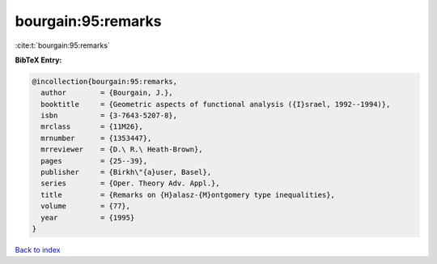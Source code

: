 bourgain:95:remarks
===================

:cite:t:`bourgain:95:remarks`

**BibTeX Entry:**

.. code-block:: bibtex

   @incollection{bourgain:95:remarks,
     author        = {Bourgain, J.},
     booktitle     = {Geometric aspects of functional analysis ({I}srael, 1992--1994)},
     isbn          = {3-7643-5207-8},
     mrclass       = {11M26},
     mrnumber      = {1353447},
     mrreviewer    = {D.\ R.\ Heath-Brown},
     pages         = {25--39},
     publisher     = {Birkh\"{a}user, Basel},
     series        = {Oper. Theory Adv. Appl.},
     title         = {Remarks on {H}alasz-{M}ontgomery type inequalities},
     volume        = {77},
     year          = {1995}
   }

`Back to index <../By-Cite-Keys.rst>`_
